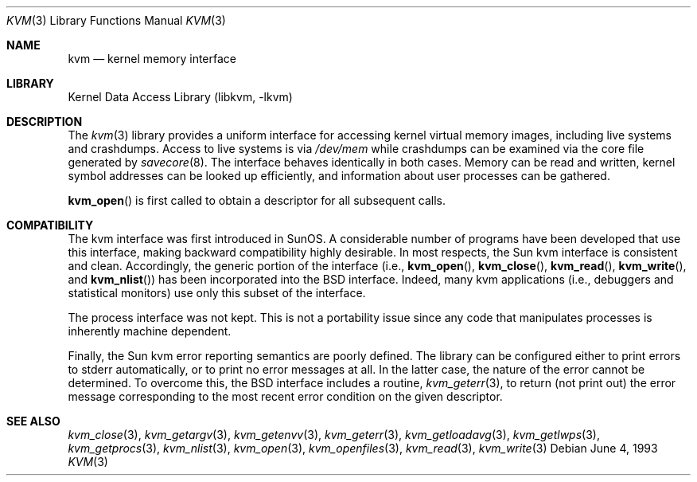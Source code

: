 .\"	$NetBSD: kvm.3,v 1.5.10.2 2002/04/23 20:29:25 wiz Exp $
.\"
.\" Copyright (c) 1992, 1993
.\"	The Regents of the University of California.  All rights reserved.
.\"
.\" This code is derived from software developed by the Computer Systems
.\" Engineering group at Lawrence Berkeley Laboratory under DARPA contract
.\" BG 91-66 and contributed to Berkeley.
.\"
.\" Redistribution and use in source and binary forms, with or without
.\" modification, are permitted provided that the following conditions
.\" are met:
.\" 1. Redistributions of source code must retain the above copyright
.\"    notice, this list of conditions and the following disclaimer.
.\" 2. Redistributions in binary form must reproduce the above copyright
.\"    notice, this list of conditions and the following disclaimer in the
.\"    documentation and/or other materials provided with the distribution.
.\" 3. All advertising materials mentioning features or use of this software
.\"    must display the following acknowledgement:
.\"	This product includes software developed by the University of
.\"	California, Berkeley and its contributors.
.\" 4. Neither the name of the University nor the names of its contributors
.\"    may be used to endorse or promote products derived from this software
.\"    without specific prior written permission.
.\"
.\" THIS SOFTWARE IS PROVIDED BY THE REGENTS AND CONTRIBUTORS ``AS IS'' AND
.\" ANY EXPRESS OR IMPLIED WARRANTIES, INCLUDING, BUT NOT LIMITED TO, THE
.\" IMPLIED WARRANTIES OF MERCHANTABILITY AND FITNESS FOR A PARTICULAR PURPOSE
.\" ARE DISCLAIMED.  IN NO EVENT SHALL THE REGENTS OR CONTRIBUTORS BE LIABLE
.\" FOR ANY DIRECT, INDIRECT, INCIDENTAL, SPECIAL, EXEMPLARY, OR CONSEQUENTIAL
.\" DAMAGES (INCLUDING, BUT NOT LIMITED TO, PROCUREMENT OF SUBSTITUTE GOODS
.\" OR SERVICES; LOSS OF USE, DATA, OR PROFITS; OR BUSINESS INTERRUPTION)
.\" HOWEVER CAUSED AND ON ANY THEORY OF LIABILITY, WHETHER IN CONTRACT, STRICT
.\" LIABILITY, OR TORT (INCLUDING NEGLIGENCE OR OTHERWISE) ARISING IN ANY WAY
.\" OUT OF THE USE OF THIS SOFTWARE, EVEN IF ADVISED OF THE POSSIBILITY OF
.\" SUCH DAMAGE.
.\"
.\"     @(#)kvm.3	8.1 (Berkeley) 6/4/93
.\"
.Dd June 4, 1993
.Dt KVM 3
.Os
.Sh NAME
.Nm kvm
.Nd kernel memory interface
.Sh LIBRARY
.Lb libkvm
.Sh DESCRIPTION
The
.Xr kvm 3
library provides a uniform interface for accessing kernel virtual memory
images, including live systems and crashdumps.
Access to live systems is via
.Pa /dev/mem
while crashdumps can be examined via the core file generated by
.Xr savecore 8 .
The interface behaves identically in both cases.
Memory can be read and written, kernel symbol addresses can be
looked up efficiently, and information about user processes can
be gathered.
.Pp
.Fn kvm_open
is first called to obtain a descriptor for all subsequent calls.
.Sh COMPATIBILITY
The kvm interface was first introduced in SunOS.  A considerable
number of programs have been developed that use this interface,
making backward compatibility highly desirable.
In most respects, the Sun kvm interface is consistent and clean.
Accordingly, the generic portion of the interface (i.e.,
.Fn kvm_open ,
.Fn kvm_close ,
.Fn kvm_read ,
.Fn kvm_write ,
and
.Fn kvm_nlist )
has been incorporated into the
.Bx
interface.  Indeed, many kvm
applications (i.e., debuggers and statistical monitors) use only
this subset of the interface.
.Pp
The process interface was not kept.  This is not a portability
issue since any code that manipulates processes is inherently
machine dependent.
.Pp
Finally, the Sun kvm error reporting semantics are poorly defined.
The library can be configured either to print errors to stderr automatically,
or to print no error messages at all.
In the latter case, the nature of the error cannot be determined.
To overcome this, the
.Bx
interface includes a
routine,
.Xr kvm_geterr 3 ,
to return (not print out) the error message
corresponding to the most recent error condition on the
given descriptor.
.Sh SEE ALSO
.Xr kvm_close 3 ,
.Xr kvm_getargv 3 ,
.Xr kvm_getenvv 3 ,
.Xr kvm_geterr 3 ,
.Xr kvm_getloadavg 3 ,
.Xr kvm_getlwps 3 ,
.Xr kvm_getprocs 3 ,
.Xr kvm_nlist 3 ,
.Xr kvm_open 3 ,
.Xr kvm_openfiles 3 ,
.Xr kvm_read 3 ,
.Xr kvm_write 3
